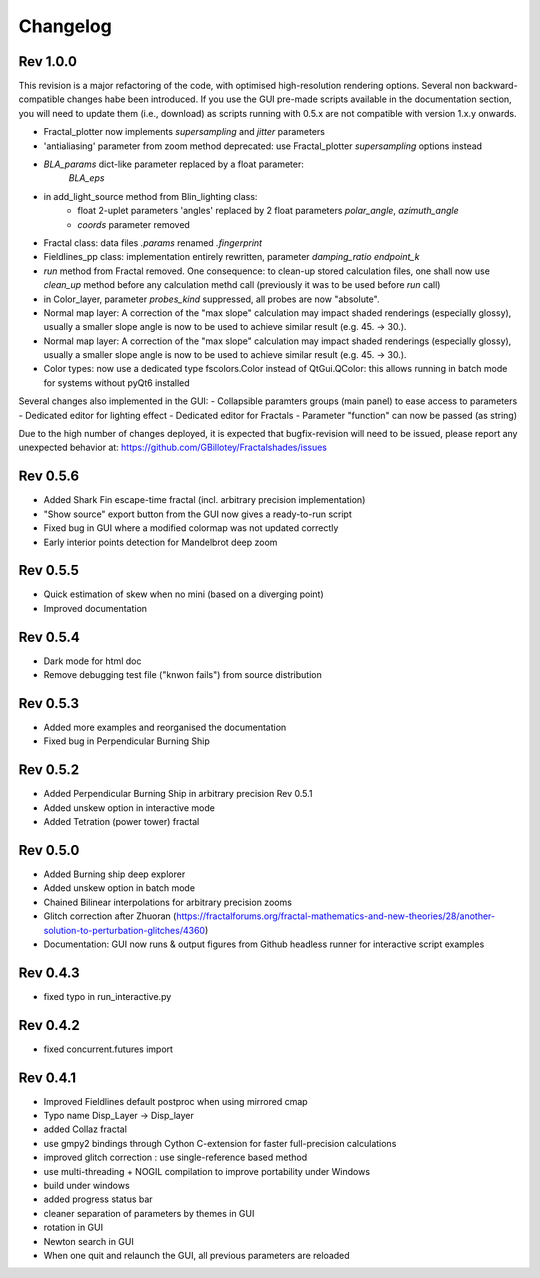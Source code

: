 Changelog
*********

Rev 1.0.0
~~~~~~~~~
This revision is a major refactoring of the code, with optimised
high-resolution rendering options. Several non backward-compatible changes
habe been introduced.
If you use the GUI pre-made scripts available in the documentation section,
you will need to update them (i.e., download) as scripts running with 0.5.x
are not compatible with version 1.x.y onwards.

- Fractal_plotter now implements `supersampling` and `jitter` parameters
- 'antialiasing' parameter from zoom method deprecated: use Fractal_plotter
  `supersampling` options instead
- `BLA_params` dict-like parameter replaced by a float parameter:
   `BLA_eps`
- in add_light_source method from Blin_lighting class:
      - float 2-uplet parameters 'angles' replaced by 2 float parameters 
        `polar_angle`, `azimuth_angle`
      - `coords` parameter removed
- Fractal class: data files `.params` renamed `.fingerprint`
- Fieldlines_pp class: implementation entirely rewritten, parameter
  `damping_ratio` `endpoint_k`
- `run` method from Fractal removed. One consequence: to clean-up stored
  calculation files, one shall now use  `clean_up` method before
  any calculation methd call (previously it was to be used before `run` call)
- in Color_layer, parameter `probes_kind` suppressed, all probes are now
  "absolute".
- Normal map layer: A correction of the "max slope" calculation may impact
  shaded renderings (especially glossy), usually a smaller slope angle is now
  to be used to achieve similar result (e.g. 45. -> 30.).
- Normal map layer: A correction of the "max slope" calculation may impact
  shaded renderings (especially glossy), usually a smaller slope angle is now
  to be used to achieve similar result (e.g. 45. -> 30.).
- Color types: now use a dedicated type fscolors.Color instead of QtGui.QColor:
  this allows running in batch mode for systems without pyQt6 installed

Several changes also implemented in the GUI:
- Collapsible paramters groups (main panel) to ease access to parameters
- Dedicated editor for lighting effect
- Dedicated editor for Fractals
- Parameter "function" can now be passed (as string)

Due to the high number of changes deployed, it is expected that bugfix-revision
will need to be issued, please report any unexpected behavior at:
https://github.com/GBillotey/Fractalshades/issues

Rev 0.5.6
~~~~~~~~~
- Added Shark Fin escape-time fractal (incl. arbitrary precision implementation)
- "Show source" export button from the GUI now gives a ready-to-run script
- Fixed bug in GUI where a modified colormap was not updated correctly
- Early interior points detection for Mandelbrot deep zoom

Rev 0.5.5
~~~~~~~~~
- Quick estimation of skew when no mini (based on a diverging point)
- Improved documentation

Rev 0.5.4
~~~~~~~~~
- Dark mode for html doc
- Remove debugging test file ("knwon fails") from source distribution

Rev 0.5.3
~~~~~~~~~
- Added more examples and reorganised the documentation
- Fixed bug in Perpendicular Burning Ship

Rev 0.5.2
~~~~~~~~~
- Added Perpendicular Burning Ship in arbitrary precision
  Rev 0.5.1
- Added unskew option in interactive mode
- Added Tetration (power tower) fractal

Rev 0.5.0
~~~~~~~~~
- Added Burning ship deep explorer
- Added unskew option in batch mode
- Chained Bilinear interpolations for arbitrary precision zooms
- Glitch correction after Zhuoran
  (https://fractalforums.org/fractal-mathematics-and-new-theories/28/another-solution-to-perturbation-glitches/4360)
- Documentation: GUI now runs & output figures from Github headless runner
  for interactive script examples

Rev 0.4.3
~~~~~~~~~
- fixed typo in run_interactive.py

Rev 0.4.2
~~~~~~~~~
- fixed concurrent.futures import

Rev 0.4.1
~~~~~~~~~
- Improved Fieldlines default postproc when using mirrored cmap
- Typo name Disp_Layer -> Disp_layer
- added Collaz fractal
- use gmpy2 bindings through Cython C-extension for faster full-precision
  calculations
- improved glitch correction : use single-reference based method
- use multi-threading + NOGIL compilation to improve portability under Windows
- build under windows
- added progress status bar
- cleaner separation of parameters by themes in GUI
- rotation in GUI
- Newton search in GUI
- When one quit and relaunch the GUI, all previous parameters are reloaded


